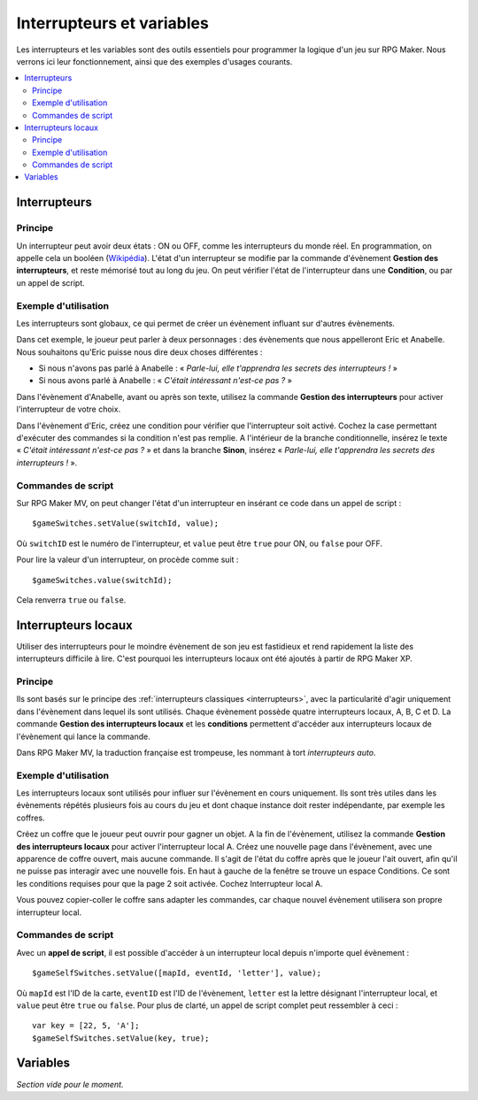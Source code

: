 Interrupteurs et variables
==========================

Les interrupteurs et les variables sont des outils essentiels pour programmer la logique d'un jeu sur RPG Maker.
Nous verrons ici leur fonctionnement, ainsi que des exemples d'usages courants.

.. contents::
    :depth: 2
    :local:

.. _interrupteurs:

Interrupteurs
-------------

Principe
~~~~~~~~

Un interrupteur peut avoir deux états : ON ou OFF, comme les interrupteurs du monde réel. En programmation, on appelle cela un booléen (`Wikipédia <https://fr.wikipedia.org/wiki/Bool%C3%A9en>`_). L'état d'un interrupteur se modifie par la commande d'évènement **Gestion des interrupteurs**, et reste mémorisé tout au long du jeu. On peut vérifier l'état de l'interrupteur dans une **Condition**, ou par un appel de script.

Exemple d'utilisation
~~~~~~~~~~~~~~~~~~~~~

Les interrupteurs sont globaux, ce qui permet de créer un évènement influant sur d'autres évènements.

Dans cet exemple, le joueur peut parler à deux personnages : des évènements que nous appelleront Eric et Anabelle.
Nous souhaitons qu'Eric puisse nous dire deux choses différentes :

* Si nous n'avons pas parlé à Anabelle : « *Parle-lui, elle t'apprendra les secrets des interrupteurs !* »
* Si nous avons parlé à Anabelle : « *C'était intéressant n'est-ce pas ?* »

Dans l'évènement d'Anabelle, avant ou après son texte, utilisez la commande **Gestion des interrupteurs** pour
activer l'interrupteur de votre choix.

Dans l'évènement d'Eric, créez une condition pour vérifier que l'interrupteur soit activé. Cochez la case
permettant d'exécuter des commandes si la condition n'est pas remplie. A l'intérieur de la branche conditionnelle, insérez le texte
« *C'était intéressant n'est-ce pas ?* » et dans la branche **Sinon**, insérez « *Parle-lui, elle t'apprendra les secrets des interrupteurs !* ».

Commandes de script
~~~~~~~~~~~~~~~~~~~

Sur RPG Maker MV, on peut changer l'état d'un interrupteur en insérant ce code dans un appel de script ::

    $gameSwitches.setValue(switchId, value);

Où ``switchID`` est le numéro de l'interrupteur, et ``value`` peut être ``true`` pour ON, ou ``false`` pour OFF.

Pour lire la valeur d'un interrupteur, on procède comme suit ::

    $gameSwitches.value(switchId);

Cela renverra ``true`` ou ``false``.

.. _interrupteurslocaux:

Interrupteurs locaux
--------------------

Utiliser des interrupteurs pour le moindre évènement de son jeu est fastidieux et rend rapidement la liste des interrupteurs
difficile à lire. C'est pourquoi les interrupteurs locaux ont été ajoutés à partir de RPG Maker XP.

Principe
~~~~~~~~

Ils sont basés sur le principe des
:ref:`interrupteurs classiques <interrupteurs>`, avec la particularité d'agir uniquement dans l'évènement dans lequel ils sont
utilisés. Chaque évènement possède quatre interrupteurs locaux, A, B, C et D. La commande **Gestion des interrupteurs locaux**
et les **conditions** permettent d'accéder aux interrupteurs locaux de l'évènement qui lance la commande.

Dans RPG Maker MV, la traduction française est trompeuse, les nommant à tort *interrupteurs auto*.

Exemple d'utilisation
~~~~~~~~~~~~~~~~~~~~~

Les interrupteurs locaux sont utilisés pour influer sur l'évènement en cours uniquement. Ils sont très utiles dans les évènements répétés plusieurs fois au cours du jeu et dont chaque instance doit rester indépendante, par exemple les coffres.

Créez un coffre que le joueur peut ouvrir pour gagner un objet. A la fin de l'évènement, utilisez la commande **Gestion des interrupteurs locaux** pour activer l'interrupteur local A. Créez une nouvelle page dans l'évènement, avec une apparence de coffre ouvert, mais aucune commande. Il s'agit de l'état du coffre après que le joueur l'ait ouvert, afin qu'il ne puisse pas interagir avec une nouvelle fois. En haut à gauche de la fenêtre se trouve un espace Conditions. Ce sont les conditions requises pour que la page 2 soit activée. Cochez Interrupteur local A.

Vous pouvez copier-coller le coffre sans adapter les commandes, car chaque nouvel évènement utilisera son propre interrupteur local.

Commandes de script
~~~~~~~~~~~~~~~~~~~

Avec un **appel de script**, il est possible d'accéder à un interrupteur local depuis n'importe quel évènement ::

    $gameSelfSwitches.setValue([mapId, eventId, 'letter'], value);

Où ``mapId`` est l'ID de la carte, ``eventID`` est l'ID de l'évènement, ``letter`` est la lettre désignant l'interrupteur local,
et ``value`` peut être ``true`` ou ``false``. Pour plus de clarté, un appel de script complet peut ressembler à ceci ::

    var key = [22, 5, 'A'];
    $gameSelfSwitches.setValue(key, true);

.. _variables:

Variables
---------

*Section vide pour le moment.*
